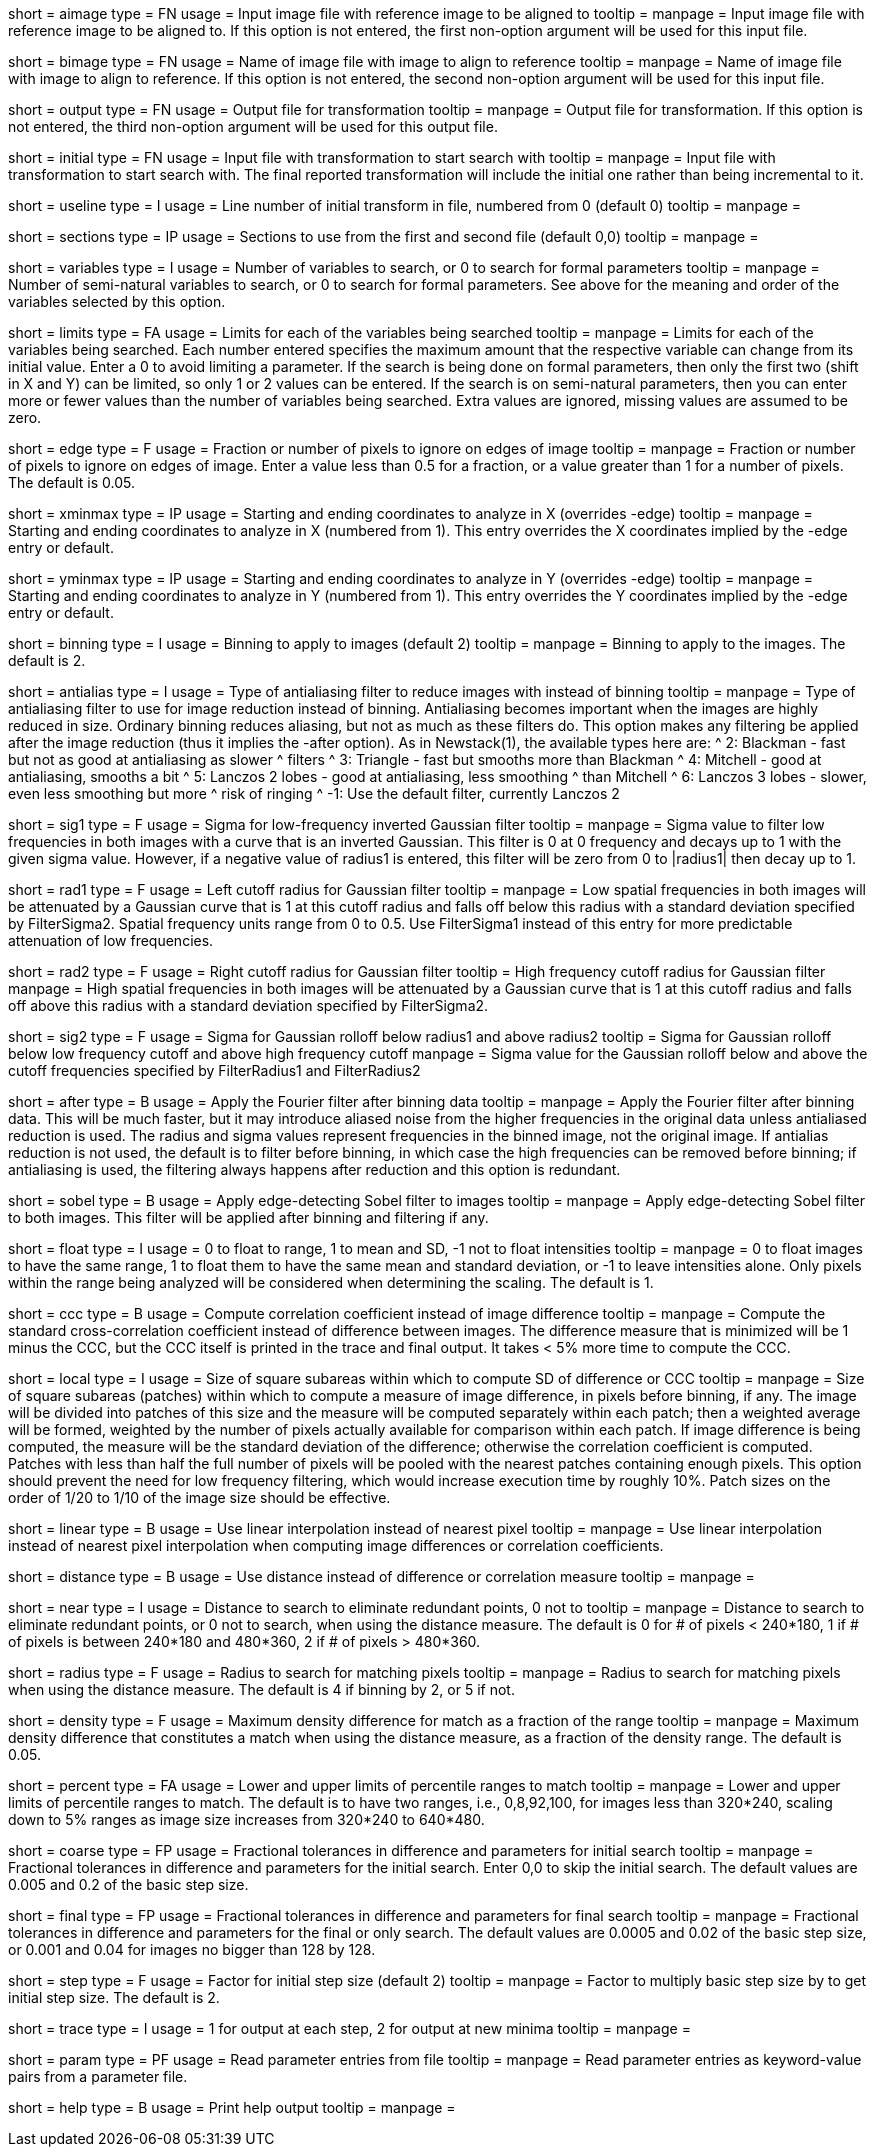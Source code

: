 [Field = AImageFile]
short = aimage
type = FN
usage = Input image file with reference image to be aligned to
tooltip = 
manpage = Input image file with reference image to be aligned to.  If this
option is not entered, the first non-option argument will be used for this
input file.

[Field = BImageFile]
short = bimage
type = FN
usage =	 Name of image file with image to align to reference
tooltip = 
manpage = Name of image file with image to align to reference.  If this option
is not entered, the second non-option argument will be used for this input
file.

[Field = OutputFile]
short = output
type = FN
usage = Output file for transformation
tooltip = 
manpage = Output file for transformation.  If this
option is not entered, the third non-option argument will be used for this
output file.

[Field = InitialTransformFile]
short = initial
type = FN
usage = Input file with transformation to start search with
tooltip = 
manpage = Input file with transformation to start search with.  The final
reported transformation will include the initial one rather than being
incremental to it.

[Field = UseTransformLine]
short = useline
type = I
usage = Line number of initial transform in file, numbered from 0 (default 0)
tooltip = 
manpage = 

[Field = SectionsToUse]
short = sections
type = IP
usage = Sections to use from the first and second file (default 0,0)
tooltip = 
manpage = 

[Field = VariablesToSearch]
short = variables
type = I
usage = Number of variables to search, or 0 to search for formal parameters
tooltip = 
manpage = Number of semi-natural variables to search, or 0 to search for formal
parameters.  See above for the meaning and order of the variables
selected by this option.

[Field = LimitsOnSearch]
short = limits
type = FA
usage = Limits for each of the variables being searched
tooltip = 
manpage = Limits for each of the variables being searched.  Each number
entered specifies the maximum amount that the respective variable can change
from its initial value.  Enter a 0 to avoid limiting a parameter.  If the
search is being done on formal parameters, then only the first two (shift in X
and Y) can be limited, so only 1 or 2 values can be entered.  If the search is
on semi-natural parameters, then you can enter more or fewer values than the
number of variables being searched.  Extra values are ignored, missing values
are assumed to be zero.

[Field = EdgeToIgnore]
short = edge
type = F
usage = Fraction or number of pixels to ignore on edges of image
tooltip = 
manpage = Fraction or number of pixels to ignore on edges of image.  Enter a
value less than 0.5 for a fraction, or a value greater than 1 for a number of
pixels.  The default is 0.05.

[Field = XMinAndMax]
short = xminmax
type = IP
usage = Starting and ending coordinates to analyze in X (overrides -edge)
tooltip = 
manpage = Starting and ending coordinates to analyze in X (numbered from 1).
This entry overrides the X coordinates implied by the -edge entry or default.

[Field = YMinAndMax]
short = yminmax
type = IP
usage = Starting and ending coordinates to analyze in Y (overrides -edge)
tooltip = 
manpage = Starting and ending coordinates to analyze in Y (numbered from 1).
This entry overrides the Y coordinates implied by the -edge entry or default.

[Field = BinningToApply]
short = binning
type = I
usage = Binning to apply to images (default 2)
tooltip = 
manpage = Binning to apply to the images.  The default is 2.

[Field = AntialiasFilter]
short = antialias
type = I
usage = Type of antialiasing filter to reduce images with instead of binning
tooltip =
manpage = Type of antialiasing filter to use for image reduction instead of
binning.  Antialiasing becomes important when the images are highly reduced in size.
Ordinary binning reduces aliasing, but not as much as these filters
do.  This option makes any filtering be applied after the image reduction
(thus it implies the -after option).  As in Newstack(1), the available types
here are:
^    2: Blackman - fast but not as good at antialiasing as slower 
^                  filters
^    3: Triangle - fast but smooths more than Blackman
^    4: Mitchell - good at antialiasing, smooths a bit
^    5: Lanczos 2 lobes - good at antialiasing, less smoothing 
^                  than Mitchell
^    6: Lanczos 3 lobes - slower, even less smoothing but more 
^                  risk of ringing
^   -1: Use the default filter, currently Lanczos 2

[Field = FilterSigma1]
short = sig1
type = F
usage = Sigma for low-frequency inverted Gaussian filter
tooltip = 
manpage = Sigma value to filter low frequencies in both images with a
curve that is an inverted Gaussian.  This filter is 0 at 0 frequency and decays
up to 1 with the given sigma value.  However, if a negative value of radius1
is entered, this filter will be zero from 0 to |radius1| then decay up to 1.

[Field = FilterRadius1]
short = rad1
type = F
usage = Left cutoff radius for Gaussian filter
tooltip = 
manpage = Low spatial frequencies in both images will be attenuated
by a Gaussian curve that is 1 at this cutoff radius and falls off below this
radius with a standard deviation specified by FilterSigma2.  Spatial
frequency units range from 0 to 0.5.  Use FilterSigma1 instead of this entry
for more predictable attenuation of low frequencies.

[Field = FilterRadius2]
short = rad2
type = F
usage = Right cutoff radius for Gaussian filter
tooltip = High frequency cutoff radius for Gaussian filter
manpage = High spatial frequencies in both images will be attenuated
by a Gaussian curve that is 1 at this cutoff radius and falls off above this
radius with a standard deviation specified by FilterSigma2.

[Field = FilterSigma2]
short = sig2
type = F
usage = Sigma for Gaussian rolloff below radius1 and above radius2
tooltip = Sigma for Gaussian rolloff below low frequency cutoff and above 
high frequency cutoff
manpage = Sigma value for the Gaussian rolloff below and above the cutoff
frequencies specified by FilterRadius1 and FilterRadius2

[Field = FilterAfterBinning]
short = after
type = B
usage = Apply the Fourier filter after binning data
tooltip = 
manpage = Apply the Fourier filter after binning data.  This will be much
faster, but it may introduce aliased noise from the higher frequencies in the
original data unless antialiased reduction is used.  The radius and sigma
values represent frequencies in the binned image, not the original image.
If antialias reduction is not used, the default is to filter before binning,
in which case the high frequencies can be removed before binning; if
antialiasing is used, the filtering always happens after reduction and this
option is redundant.

[Field = SobelFilter]
short = sobel
type = B
usage = Apply edge-detecting Sobel filter to images
tooltip = 
manpage = Apply edge-detecting Sobel filter to both images.  This filter will
be applied after binning and filtering if any.

[Field = FloatOption]
short = float
type = I
usage = 0 to float to range, 1 to mean and SD, -1 not to float intensities
tooltip = 
manpage = 0 to float images to have the same range, 1 to float them to have
the same mean and standard deviation, or -1 to leave intensities alone.  Only
pixels within the range being analyzed will be considered when determining the
scaling.  The default is 1.

[Field = CorrelationCoefficient]
short = ccc
type = B
usage = Compute correlation coefficient instead of image difference
tooltip = 
manpage = Compute the standard cross-correlation coefficient instead of
difference between images.  The difference measure that is minimized will
be 1 minus the CCC, but the CCC itself is printed in the trace and final 
output.  It takes < 5% more time to compute the CCC.

[Field = LocalPatchSize]
short = local
type = I
usage = Size of square subareas within which to compute SD of difference or CCC
tooltip = 
manpage = Size of square subareas (patches) within which to compute a measure
of image difference, in pixels before binning, if any.  The image will be
divided into patches of this size and the measure will be computed separately
within each patch; then a weighted average will be formed, weighted by the
number of pixels actually available for comparison within each patch.  If
image difference is being computed, the measure will be the standard deviation
of the difference; otherwise the correlation coefficient is computed.  Patches
with less than half the full number of pixels will be pooled with the nearest
patches containing enough pixels.  This option should prevent the need for low
frequency filtering, which would increase execution time by roughly 10%.
Patch sizes on the order of 1/20 to 1/10 of the image size should be effective.

[Field = LinearInterpolation]
short = linear
type = B
usage = Use linear interpolation instead of nearest pixel 
tooltip = 
manpage = Use linear interpolation instead of nearest pixel interpolation when
computing image differences or correlation coefficients.

[Field = DistanceMeasure]
short = distance
type = B
usage = Use distance instead of difference or correlation measure
tooltip = 
manpage = 

[Field = NearestDistance]
short = near
type = I
usage = Distance to search to eliminate redundant points, 0 not to
tooltip = 
manpage = Distance to search to eliminate redundant points, or 0 not to
search, when using the distance measure.  The default is 0 for # of pixels <
240*180, 1 if # of pixels is between 240*180 and 480*360, 2 if # of pixels >
480*360.

[Field = RadiusToSearch]
short = radius
type = F
usage = Radius to search for matching pixels
tooltip = 
manpage = Radius to search for matching pixels when using the distance
measure.  The default is 4 if binning by 2, or 5 if not.

[Field = DensityDifference]
short = density
type = F
usage = Maximum density difference for match as a fraction of the range
tooltip = 
manpage = Maximum density difference that constitutes a match when using the
distance measure, as a fraction of the density range.  The default is 0.05.

[Field = PercentileRanges]
short = percent
type = FA
usage = Lower and upper limits of percentile ranges to match
tooltip = 
manpage = Lower and upper limits of percentile ranges to match.  The default
is to have two ranges, i.e., 0,8,92,100, for images less than 320*240, scaling
down to 5% ranges as image size increases from 320*240 to 640*480.

[Field = CoarseTolerances]
short = coarse
type = FP
usage = Fractional tolerances in difference and parameters for initial search
tooltip = 
manpage = Fractional tolerances in difference and parameters for the initial
search.  Enter 0,0 to skip the initial search.  The default values are 0.005
and 0.2 of the basic step size.

[Field = FinalTolerances]
short = final
type = FP
usage = Fractional tolerances in difference and parameters for final search
tooltip = 
manpage = Fractional tolerances in difference and parameters for the final or
only search.  The default values are 0.0005 and 0.02 of the basic step size,
or 0.001 and 0.04 for images no bigger than 128 by 128.

[Field = StepSizeFactor]
short = step
type = F
usage = Factor for initial step size (default 2)
tooltip = 
manpage = Factor to multiply basic step size by to get initial step size.  The
default is 2.

[Field = TraceOutput]
short = trace
type = I
usage = 1 for output at each step, 2 for output at new minima
tooltip = 
manpage = 

[Field = ParameterFile]
short = param
type = PF
usage = Read parameter entries from file
tooltip = 
manpage = Read parameter entries as keyword-value pairs from a parameter file.

[Field = usage]
short = help
type = B
usage = Print help output
tooltip = 
manpage = 

